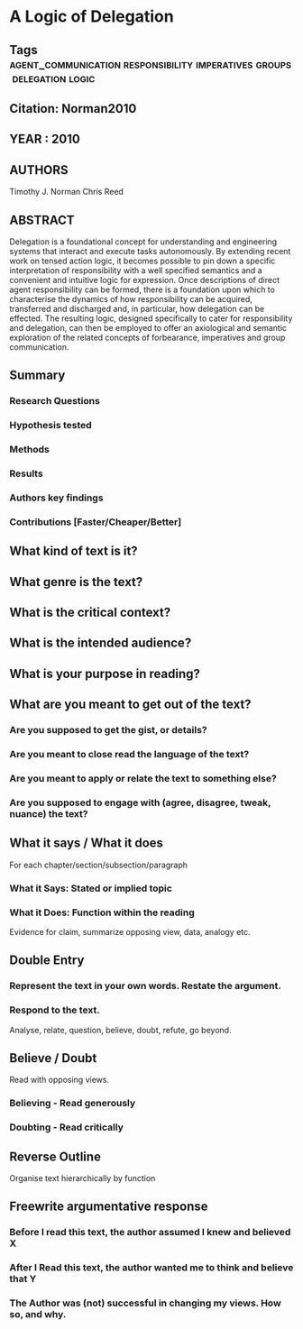 *  A Logic of Delegation
** Tags                                                                         :agent_communication:responsibility:imperatives:groups:delegation:logic:
** Citation: Norman2010
** YEAR : 2010
** AUTHORS
   Timothy J. Norman
   Chris Reed
** ABSTRACT
   Delegation is a foundational concept for understanding and engineering systems
   that interact and execute tasks autonomously. By extending recent work on tensed
   action logic, it becomes possible to pin down a specific interpretation of
   responsibility with a well specified semantics and a convenient and intuitive
   logic for expression. Once descriptions of direct agent responsibility can be
   formed, there is a foundation upon which to characterise the dynamics of how
   responsibility can be acquired, transferred and discharged and, in particular,
   how delegation can be effected. The resulting logic, designed specifically to
   cater for responsibility and delegation, can then be employed to offer an
   axiological and semantic exploration of the related concepts of forbearance,
   imperatives and group communication.
** Summary
*** Research Questions

*** Hypothesis tested

*** Methods

*** Results

*** Authors key findings

*** Contributions [Faster/Cheaper/Better]

** What kind of text is it?

** What genre is the text?

** What is the critical context?

** What is the intended audience?

** What is your purpose in reading?

** What are you meant to get out of the text?
*** Are you supposed to get the gist, or details?

*** Are you meant to close read the language of the text?

*** Are you meant to apply or relate the text to something else?

*** Are you supposed to engage with (agree, disagree, tweak, nuance) the text?

** What it says / What it does
   For each chapter/section/subsection/paragraph
*** What it Says: Stated or implied topic

*** What it Does: Function within the reading
    Evidence for claim, summarize opposing view, data, analogy etc.

** Double Entry
*** Represent the text in your own words. Restate the argument.

*** Respond to the text.
    Analyse, relate, question, believe, doubt, refute, go beyond.

** Believe / Doubt
   Read with opposing views.
*** Believing - Read generously

*** Doubting  - Read critically

** Reverse Outline
   Organise text hierarchically by function

** Freewrite argumentative response
*** Before I read this text, the author assumed I knew and believed X

*** After I Read this text, the author wanted me to think and believe that Y

*** The Author was (not) successful in changing my views. How so, and why.
